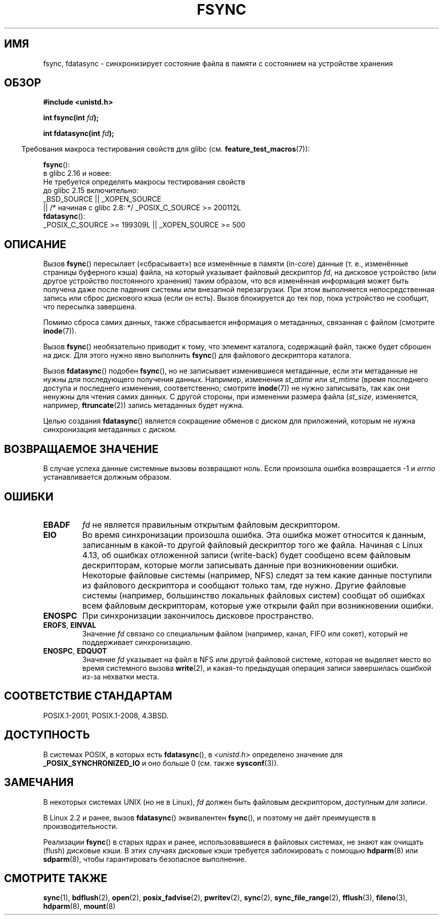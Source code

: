 .\" -*- mode: troff; coding: UTF-8 -*-
.\" Copyright 1993 Rickard E. Faith (faith@cs.unc.edu) and
.\" and Copyright 2006 Michael Kerrisk <mtk.manpages@gmail.com>
.\"
.\" %%%LICENSE_START(VERBATIM)
.\" Permission is granted to make and distribute verbatim copies of this
.\" manual provided the copyright notice and this permission notice are
.\" preserved on all copies.
.\"
.\" Permission is granted to copy and distribute modified versions of this
.\" manual under the conditions for verbatim copying, provided that the
.\" entire resulting derived work is distributed under the terms of a
.\" permission notice identical to this one.
.\"
.\" Since the Linux kernel and libraries are constantly changing, this
.\" manual page may be incorrect or out-of-date.  The author(s) assume no
.\" responsibility for errors or omissions, or for damages resulting from
.\" the use of the information contained herein.  The author(s) may not
.\" have taken the same level of care in the production of this manual,
.\" which is licensed free of charge, as they might when working
.\" professionally.
.\"
.\" Formatted or processed versions of this manual, if unaccompanied by
.\" the source, must acknowledge the copyright and authors of this work.
.\" %%%LICENSE_END
.\"
.\" Modified 21 Aug 1994 by Michael Chastain <mec@shell.portal.com>:
.\"   Removed note about old libc (pre-4.5.26) translating to 'sync'.
.\" Modified 15 Apr 1995 by Michael Chastain <mec@shell.portal.com>:
.\"   Added `see also' section.
.\" Modified 13 Apr 1996 by Markus Kuhn <mskuhn@cip.informatik.uni-erlangen.de>
.\"   Added remarks about fdatasync.
.\" Modified 31 Jan 1997 by Eric S. Raymond <esr@thyrsus.com>
.\" Modified 18 Apr 2001 by Andi Kleen
.\"   Fix description to describe what it really does; add a few caveats.
.\" 2006-04-28, mtk, substantial rewrite of various parts.
.\" 2012-02-27 Various changes by Christoph Hellwig <hch@lst.de>
.\"
.\"*******************************************************************
.\"
.\" This file was generated with po4a. Translate the source file.
.\"
.\"*******************************************************************
.TH FSYNC 2 2019\-03\-06 Linux "Руководство программиста Linux"
.SH ИМЯ
fsync, fdatasync \- синхронизирует состояние файла в памяти с состоянием на
устройстве хранения
.SH ОБЗОР
\fB#include <unistd.h>\fP
.PP
\fBint fsync(int \fP\fIfd\fP\fB);\fP
.PP
\fBint fdatasync(int \fP\fIfd\fP\fB);\fP
.PP
.in -4n
Требования макроса тестирования свойств для glibc
(см. \fBfeature_test_macros\fP(7)):
.in
.PP
\fBfsync\fP():
    в glibc 2.16 и новее:
        Не требуется определять макросы тестирования свойств
    до glibc 2.15 включительно:
        _BSD_SOURCE || _XOPEN_SOURCE
            || /* начиная с glibc 2.8: */ _POSIX_C_SOURCE\ >=\ 200112L
.br
\fBfdatasync\fP():
    _POSIX_C_SOURCE\ >=\ 199309L || _XOPEN_SOURCE\ >=\ 500
.SH ОПИСАНИЕ
Вызов \fBfsync\fP() пересылает («сбрасывает») все изменённые в памяти (in\-core)
данные (т. е., изменённые страницы буферного кэша) файла, на который
указывает файловый дескриптор \fIfd\fP, на дисковое устройство (или другое
устройство постоянного хранения) таким образом, что вся изменённая
информация может быть получена даже после падения системы или внезапной
перезагрузки. При этом выполняется непосредственная запись или сброс
дискового кэша (если он есть). Вызов блокируется до тех пор, пока устройство
не сообщит, что пересылка завершена.
.PP
Помимо сброса самих данных, также сбрасывается информация о метаданных,
связанная с файлом (смотрите \fBinode\fP(7)).
.PP
Вызов \fBfsync\fP() необязательно приводит к тому, что элемент каталога,
содержащий файл, также будет сброшен на диск. Для этого нужно явно выполнить
\fBfsync\fP() для файлового дескриптора каталога.
.PP
Вызов \fBfdatasync\fP() подобен \fBfsync\fP(), но не записывает изменившиеся
метаданные, если эти метаданные не нужны для последующего получения
данных. Например, изменения \fIst_atime\fP или \fIst_mtime\fP (время последнего
доступа и последнего изменения, соответственно; смотрите \fBinode\fP(7)) не
нужно записывать, так как они ненужны для чтения самих данных. С другой
стороны, при изменении размера файла (\fIst_size\fP, изменяется, например,
\fBftruncate\fP(2)) запись метаданных будет нужна.
.PP
Целью создания \fBfdatasync\fP() является сокращение обменов с диском для
приложений, которым не нужна синхронизация метаданных с диском.
.SH "ВОЗВРАЩАЕМОЕ ЗНАЧЕНИЕ"
В случае успеха данные системные вызовы возвращают ноль. Если произошла
ошибка возвращается \-1 и \fIerrno\fP устанавливается должным образом.
.SH ОШИБКИ
.TP 
\fBEBADF\fP
\fIfd\fP не является правильным открытым файловым дескриптором.
.TP 
\fBEIO\fP
.\" commit 088737f44bbf6378745f5b57b035e57ee3dc4750
Во время синхронизации произошла ошибка. Эта ошибка может относится к
данным, записанным в какой\-то другой файловый дескриптор того же
файла. Начиная с Linux 4.13, об ошибках отложенной записи (write\-back) будет
сообщено всем файловым дескрипторам, которые могли записывать данные при
возникновении ошибки. Некоторые файловые системы (например, NFS) следят за
тем какие данные поступили из файлового дескриптора и сообщают только там,
где нужно. Другие файловые системы (например, большинство локальных файловых
систем) сообщат об ошибках всем файловым дескрипторам, которые уже открыли
файл при возникновении ошибки.
.TP 
\fBENOSPC\fP
При синхронизации закончилось дисковое пространство.
.TP 
\fBEROFS\fP, \fBEINVAL\fP
Значение \fIfd\fP связано со специальным файлом (например, канал, FIFO или
сокет), который не поддерживает синхронизацию.
.TP 
\fBENOSPC\fP, \fBEDQUOT\fP
Значение \fIfd\fP указывает на файл в NFS или другой файловой системе, которая
не выделяет место во время системного вызова \fBwrite\fP(2), и какая\-то
предыдущая операция записи завершилась ошибкой из\-за нехватки места.
.SH "СООТВЕТСТВИЕ СТАНДАРТАМ"
POSIX.1\-2001, POSIX.1\-2008, 4.3BSD.
.SH ДОСТУПНОСТЬ
.\" POSIX.1-2001: It shall be defined to -1 or 0 or 200112L.
.\" -1: unavailable, 0: ask using sysconf().
.\" glibc defines them to 1.
В системах POSIX, в которых есть \fBfdatasync\fP(), в \fI<unistd.h>\fP
определено значение для \fB_POSIX_SYNCHRONIZED_IO\fP и оно больше 0 (см. также
\fBsysconf\fP(3)).
.SH ЗАМЕЧАНИЯ
В некоторых системах UNIX (но не в Linux), \fIfd\fP должен быть файловым
дескриптором, \fIдоступным для записи\fP.
.PP
В Linux 2.2 и ранее, вызов \fBfdatasync\fP() эквивалентен \fBfsync\fP(), и поэтому
не даёт преимуществ в производительности.
.PP
Реализации \fBfsync\fP() в старых ядрах и ранее, использовавшиеся в файловых
системах, не знают как очищать (flush) дисковые кэши. В этих случаях
дисковые кэши требуется заблокировать с помощью \fBhdparm\fP(8) или
\fBsdparm\fP(8), чтобы гарантировать безопасное выполнение.
.SH "СМОТРИТЕ ТАКЖЕ"
\fBsync\fP(1), \fBbdflush\fP(2), \fBopen\fP(2), \fBposix_fadvise\fP(2), \fBpwritev\fP(2),
\fBsync\fP(2), \fBsync_file_range\fP(2), \fBfflush\fP(3), \fBfileno\fP(3), \fBhdparm\fP(8),
\fBmount\fP(8)
